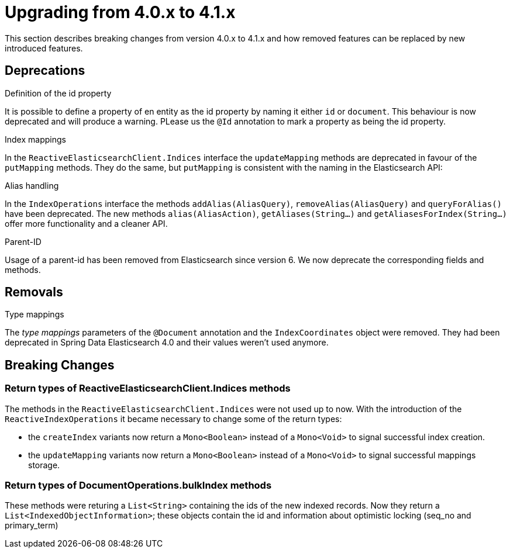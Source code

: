 [[elasticsearch-migration-guide-4.0-4.1]]
= Upgrading from 4.0.x to 4.1.x

This section describes breaking changes from version 4.0.x to 4.1.x and how removed features can be replaced by new introduced features.

[[elasticsearch-migration-guide-4.0-4.1.deprecations]]
== Deprecations

.Definition of the id property
It is possible to define a property of en entity as the id property by naming it either `id` or  `document`.
This behaviour is now deprecated and will produce a warning.
PLease us the `@Id` annotation to mark a property as being the id property.

.Index mappings
In the `ReactiveElasticsearchClient.Indices` interface the `updateMapping` methods are deprecated in favour of the `putMapping` methods.
They do the same, but `putMapping` is consistent with the naming in the Elasticsearch API:

.Alias handling
In the `IndexOperations` interface the methods `addAlias(AliasQuery)`, `removeAlias(AliasQuery)` and `queryForAlias()` have been deprecated.
The new methods `alias(AliasAction)`, `getAliases(String...)` and `getAliasesForIndex(String...)` offer more functionality and a cleaner API.

.Parent-ID
Usage of a parent-id has been removed from Elasticsearch since version 6. We now deprecate the corresponding fields and methods.

[[elasticsearch-migration-guide-4.0-4.1.removal]]
== Removals

.Type mappings
The _type mappings_ parameters of the `@Document` annotation and the `IndexCoordinates` object were removed.
They had been deprecated in Spring Data Elasticsearch 4.0 and their values weren't used anymore.

[[elasticsearch-migration-guide-4.0-4.1.breaking-changes]]
== Breaking Changes

[[elasticsearch-migration-guide-4.0-4.1.breaking-changes.returntypes-1]]
=== Return types of ReactiveElasticsearchClient.Indices methods

The methods in the `ReactiveElasticsearchClient.Indices` were not used up to now.
With the introduction of the `ReactiveIndexOperations` it became necessary to change some of the return types:

* the `createIndex`  variants now return a `Mono<Boolean>` instead of a `Mono<Void>` to signal successful index creation.
* the `updateMapping`  variants now return a `Mono<Boolean>` instead of a `Mono<Void>` to signal successful mappings storage.

[[elasticsearch-migration-guide-4.0-4.1.breaking-changes.returntypes-2]]
=== Return types of DocumentOperations.bulkIndex methods

These methods were returing a `List<String>` containing the ids of the new indexed records.
Now they return a `List<IndexedObjectInformation>`; these objects contain the id and information about optimistic locking (seq_no and primary_term)
